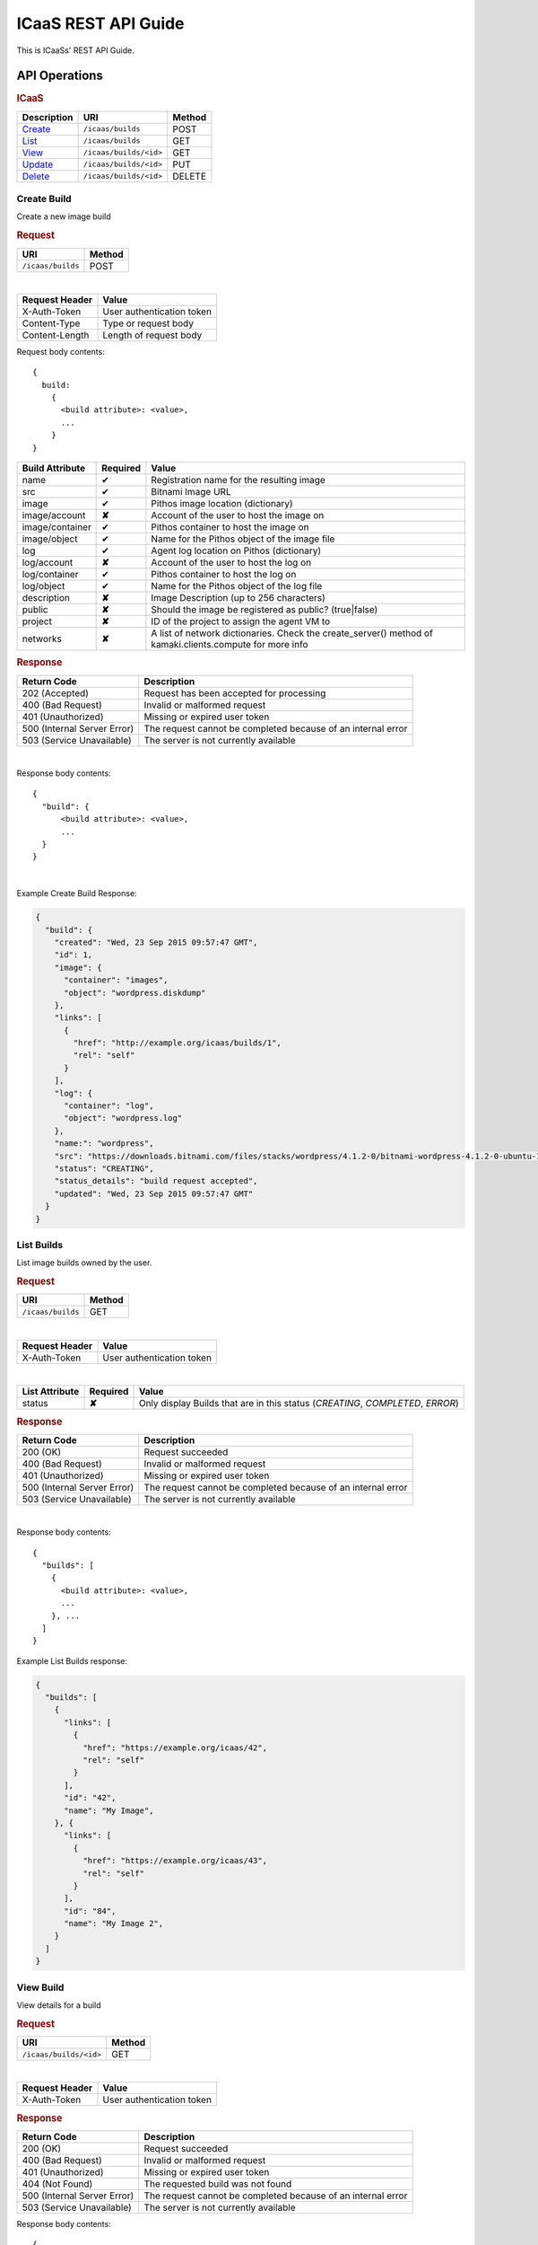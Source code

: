 .. _api-guide:

ICaaS REST API Guide
^^^^^^^^^^^^^^^^^^^^

This is ICaaSs' REST API Guide.

API Operations
==============

.. rubric:: ICaaS

========================== ====================== ======
Description                URI                    Method
========================== ====================== ======
`Create <#create-build>`_  ``/icaas/builds``      POST
`List <#list-builds>`_     ``/icaas/builds``      GET
`View <#view-build>`_      ``/icaas/builds/<id>`` GET
`Update <#update-build>`_  ``/icaas/builds/<id>`` PUT
`Delete <#delete-build>`_  ``/icaas/builds/<id>`` DELETE
========================== ====================== ======

Create Build
------------

Create a new image build

.. rubric:: Request

================= ======
URI               Method
================= ======
``/icaas/builds`` POST
================= ======

|

============== =========================
Request Header Value
============== =========================
X-Auth-Token   User authentication token
Content-Type   Type or request body
Content-Length Length of request body
============== =========================

Request body contents::

  {
    build:
      {
        <build attribute>: <value>,
        ...
      }
  }

=============== ======== ================================================
Build Attribute Required Value
=============== ======== ================================================
name            ✔        Registration name for the resulting image
src             ✔        Bitnami Image URL
image           ✔        Pithos image location (dictionary)
image/account   **✘**    Account of the user to host the image on
image/container ✔	 Pithos container to host the image on
image/object    ✔        Name for the Pithos object of the image file
log             ✔        Agent log location on Pithos (dictionary)
log/account     **✘**    Account of the user to host the log on
log/container   ✔	 Pithos container to host the log on
log/object      ✔	 Name for the Pithos object of the log file
description     **✘**    Image Description (up to 256 characters)
public          **✘**    Should the image be registered as public? (true|false)
project         **✘**    ID of the project to assign the agent VM to
networks        **✘**    A list of network dictionaries. Check the
                         create_server() method of kamaki.clients.compute
                         for more info
=============== ======== ================================================

.. rubric:: Response

=========================== =============================================
Return Code                 Description
=========================== =============================================
202 (Accepted)              Request has been accepted for processing
400 (Bad Request)           Invalid or malformed request
401 (Unauthorized)          Missing or expired user token
500 (Internal Server Error) The request cannot be completed because of an
                            internal error
503 (Service Unavailable)   The server is not currently available
=========================== =============================================

|

Response body contents::

  {
    "build": {
        <build attribute>: <value>,
        ...
    }
  }

|

Example Create Build Response:

.. code-block:: javascript

  {
    "build": {
      "created": "Wed, 23 Sep 2015 09:57:47 GMT",
      "id": 1,
      "image": {
        "container": "images",
        "object": "wordpress.diskdump"
      },
      "links": [
        {
          "href": "http://example.org/icaas/builds/1",
          "rel": "self"
        }
      ],
      "log": {
        "container": "log",
        "object": "wordpress.log"
      },
      "name:": "wordpress",
      "src": "https://downloads.bitnami.com/files/stacks/wordpress/4.1.2-0/bitnami-wordpress-4.1.2-0-ubuntu-14.04.zip",
      "status": "CREATING",
      "status_details": "build request accepted",
      "updated": "Wed, 23 Sep 2015 09:57:47 GMT"
    }
  }


List Builds
-----------

List image builds owned by the user.

.. rubric:: Request

================= ======
URI               Method
================= ======
``/icaas/builds`` GET
================= ======

|

============== =========================
Request Header Value
============== =========================
X-Auth-Token   User authentication token
============== =========================

|

============== ======== ===========================================
List Attribute Required Value
============== ======== ===========================================
status         **✘**    Only display Builds that are in this status
                        (*CREATING*, *COMPLETED*, *ERROR*)
============== ======== ===========================================


.. rubric:: Response

=========================== =============================================
Return Code                 Description
=========================== =============================================
200 (OK)                    Request succeeded
400 (Bad Request)           Invalid or malformed request
401 (Unauthorized)          Missing or expired user token
500 (Internal Server Error) The request cannot be completed because of an
                            internal error
503 (Service Unavailable)   The server is not currently available
=========================== =============================================

|

Response body contents::

  {
    "builds": [
      {
        <build attribute>: <value>,
        ...
      }, ...
    ]
  }

Example List Builds response:

.. code-block:: javascript

  {
    "builds": [
      {
        "links": [
          {
            "href": "https://example.org/icaas/42",
            "rel": "self"
          }
        ],
        "id": "42",
        "name": "My Image",
      }, {
        "links": [
          {
            "href": "https://example.org/icaas/43",
            "rel": "self"
          }
        ],
        "id": "84",
        "name": "My Image 2",
      }
    ]
  }


View Build
----------

View details for a build

.. rubric:: Request

====================== ======
URI                    Method
====================== ======
``/icaas/builds/<id>`` GET
====================== ======

|

============== =========================
Request Header Value
============== =========================
X-Auth-Token   User authentication token
============== =========================

.. rubric:: Response

=========================== =============================================
Return Code                 Description
=========================== =============================================
200 (OK)                    Request succeeded
400 (Bad Request)           Invalid or malformed request
401 (Unauthorized)          Missing or expired user token
404 (Not Found)             The requested build was not found
500 (Internal Server Error) The request cannot be completed because of an
                            internal error
503 (Service Unavailable)   The server is not currently available
=========================== =============================================

Response body contents::

  {
    "build": {
      <build attribute>: <value>,
      ...
    }
  }

Example View Build response:

.. code-block:: javascript

  {
    "build": {
      "created": "Tue, 22 Sep 2015 15:56:04 GMT",
      "id": 1,
      "image": {
        "container": "images",
        "object": "wordpress.diskdump"
      },
      "links": [
        {
          "href": "http://example.org/icaas/builds/1",
          "rel": "self"
        }
      ],
      "log": {
        "container": "log",
        "object": "wordpress.log"
      },
      "name:": "wordpress",
      "src": "https://downloads.bitnami.com/files/stacks/wordpress/4.1.2-0/bitnami-wordpress-4.1.2-0-ubuntu-14.04.zip",
      "status": "ERROR",
      "status_details": "agent: Image creation failed. Check the log for more info",
      "updated": "Tue, 22 Sep 2015 16:00:06 GMT"
    }
  }


Update Build
------------

Update build status and reason. This is normally to be used only by the
ICaaS-agent.

.. rubric:: Request

====================== ======
URI                    Method
====================== ======
``/icaas/builds/<id>`` PUT
====================== ======

|

============== ===================================
Request Header Value
============== ===================================
X-ICaaS-Token  ICaaS internal authentication token
============== ===================================

Request body contents::

   {
      status: <status>,
      reason: <reason>
   }

================= ================ ==================================
Build Attribute   Required         Value
================= ================ ==================================
status            ✔                "CREATING", "COMPLETED" or "ERROR"
details           **✘**            String up to 255 chars
================= ================ ==================================

.. rubric:: Response

=========================== =============================================
Return Code                 Description
=========================== =============================================
204 (No Content)            Request succeeded
400 (Bad Request)           Invalid or malformed request
401 (Unauthorized)          Missing or expired user token
404 (Not Found)             The requested build does not exist
500 (Internal Server Error) The request cannot be completed because of an
                            internal error
503 (Service Unavailable)   The server is not currently available
=========================== =============================================

Delete Build
------------

Delete an existing finished or unfinished build. (This will not delete the
created image)

.. rubric:: Request

====================== ======
URI                    Method
====================== ======
``/icaas/builds/<id>`` DELETE
====================== ======

|

======================== ===================================
Request Header           Value
======================== ===================================
X-Auth-Token             User authentication token
======================== ===================================

.. rubric:: Response


=========================== =============================================
Return Code                 Description
=========================== =============================================
204 (No Content)            Request succeeded
400 (Bad Request)           Invalid or malformed request
401 (Unauthorized)          Missing or expired user token
404 (Not Found)             The requested build does not exist
500 (Internal Server Error) The request cannot be completed because of an
                            internal error
503 (Service Unavailable)   The server is not currently available
=========================== =============================================


